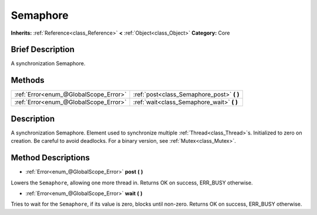 .. Generated automatically by doc/tools/makerst.py in Godot's source tree.
.. DO NOT EDIT THIS FILE, but the Semaphore.xml source instead.
.. The source is found in doc/classes or modules/<name>/doc_classes.

.. _class_Semaphore:

Semaphore
=========

**Inherits:** :ref:`Reference<class_Reference>` **<** :ref:`Object<class_Object>`
**Category:** Core

Brief Description
-----------------

A synchronization Semaphore.

Methods
-------

+----------------------------------------+-----------------------------------------------+
| :ref:`Error<enum_@GlobalScope_Error>`  | :ref:`post<class_Semaphore_post>` **(** **)** |
+----------------------------------------+-----------------------------------------------+
| :ref:`Error<enum_@GlobalScope_Error>`  | :ref:`wait<class_Semaphore_wait>` **(** **)** |
+----------------------------------------+-----------------------------------------------+

Description
-----------

A synchronization Semaphore. Element used to synchronize multiple :ref:`Thread<class_Thread>`\ s. Initialized to zero on creation. Be careful to avoid deadlocks. For a binary version, see :ref:`Mutex<class_Mutex>`.

Method Descriptions
-------------------

.. _class_Semaphore_post:

- :ref:`Error<enum_@GlobalScope_Error>` **post** **(** **)**

Lowers the ``Semaphore``, allowing one more thread in. Returns OK on success, ERR_BUSY otherwise.

.. _class_Semaphore_wait:

- :ref:`Error<enum_@GlobalScope_Error>` **wait** **(** **)**

Tries to wait for the ``Semaphore``, if its value is zero, blocks until non-zero. Returns OK on success, ERR_BUSY otherwise.


